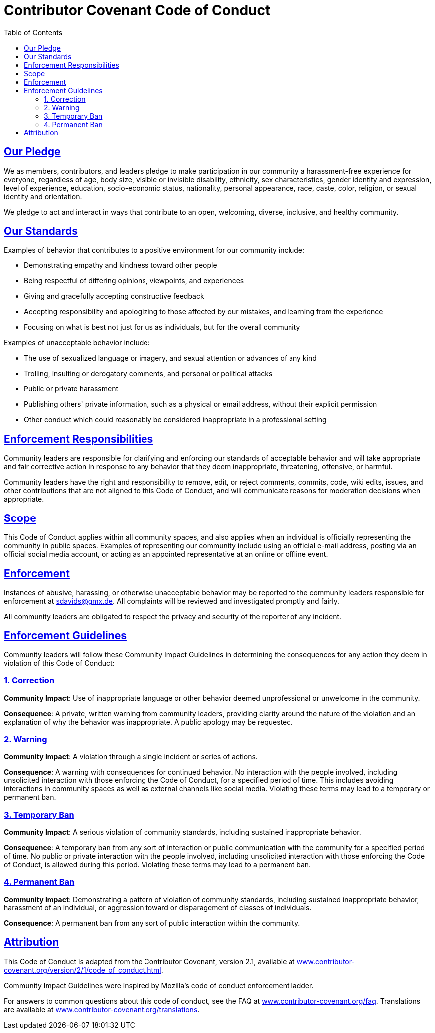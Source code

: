 // SPDX-FileCopyrightText: © 2023 Sebastian Davids <sdavids@gmx.de>
// SPDX-License-Identifier: Apache-2.0
= Contributor Covenant Code of Conduct
// Metadata:
:description: contributor covenant code of conduct
// Settings:
:sectanchors:
:sectlinks:
:toc: macro
:toc-placement!:
:hide-uri-scheme:
// Refs:
:contact-method: sdavids@gmx.de

toc::[]

== Our Pledge

We as members, contributors, and leaders pledge to make participation in our community a harassment-free experience for everyone, regardless of age, body size, visible or invisible disability, ethnicity, sex characteristics, gender identity and expression, level of experience, education, socio-economic status, nationality, personal appearance, race, caste, color, religion, or sexual identity and orientation.

We pledge to act and interact in ways that contribute to an open, welcoming, diverse, inclusive, and healthy community.

== Our Standards

Examples of behavior that contributes to a positive environment for our community include:

* Demonstrating empathy and kindness toward other people
* Being respectful of differing opinions, viewpoints, and experiences
* Giving and gracefully accepting constructive feedback
* Accepting responsibility and apologizing to those affected by our mistakes, and learning from the experience
* Focusing on what is best not just for us as individuals, but for the overall community

Examples of unacceptable behavior include:

* The use of sexualized language or imagery, and sexual attention or advances of any kind
* Trolling, insulting or derogatory comments, and personal or political attacks
* Public or private harassment
* Publishing others' private information, such as a physical or email address, without their explicit permission
* Other conduct which could reasonably be considered inappropriate in a professional setting

== Enforcement Responsibilities

Community leaders are responsible for clarifying and enforcing our standards of acceptable behavior and will take appropriate and fair corrective action in response to any behavior that they deem inappropriate, threatening, offensive, or harmful.

Community leaders have the right and responsibility to remove, edit, or reject comments, commits, code, wiki edits, issues, and other contributions that are not aligned to this Code of Conduct, and will communicate reasons for moderation decisions when appropriate.

== Scope

This Code of Conduct applies within all community spaces, and also applies when an individual is officially representing the community in public spaces.
Examples of representing our community include using an official e-mail address, posting via an official social media account, or acting as an appointed representative at an online or offline event.

== Enforcement

Instances of abusive, harassing, or otherwise unacceptable behavior may be reported to the community leaders responsible for enforcement at {contact-method}.
All complaints will be reviewed and investigated promptly and fairly.

All community leaders are obligated to respect the privacy and security of the reporter of any incident.

== Enforcement Guidelines

Community leaders will follow these Community Impact Guidelines in determining the consequences for any action they deem in violation of this Code of Conduct:

=== 1. Correction

**Community Impact**: Use of inappropriate language or other behavior deemed unprofessional or unwelcome in the community.

**Consequence**: A private, written warning from community leaders, providing clarity around the nature of the violation and an explanation of why the behavior was inappropriate.
A public apology may be requested.

=== 2. Warning

**Community Impact**: A violation through a single incident or series of actions.

**Consequence**: A warning with consequences for continued behavior.
No interaction with the people involved, including unsolicited interaction with those enforcing the Code of Conduct, for a specified period of time.
This includes avoiding interactions in community spaces as well as external channels like social media.
Violating these terms may lead to a temporary or permanent ban.

=== 3. Temporary Ban

**Community Impact**: A serious violation of community standards, including sustained inappropriate behavior.

**Consequence**: A temporary ban from any sort of interaction or public communication with the community for a specified period of time.
No public or private interaction with the people involved, including unsolicited interaction with those enforcing the Code of Conduct, is allowed during this period.
Violating these terms may lead to a permanent ban.

=== 4. Permanent Ban

**Community Impact**: Demonstrating a pattern of violation of community standards, including sustained inappropriate behavior, harassment of an individual, or aggression toward or disparagement of classes of individuals.

**Consequence**: A permanent ban from any sort of public interaction within the community.

== Attribution

This Code of Conduct is adapted from the Contributor Covenant, version 2.1, available at https://www.contributor-covenant.org/version/2/1/code_of_conduct.html.

Community Impact Guidelines were inspired by Mozilla's code of conduct enforcement ladder.

For answers to common questions about this code of conduct, see the FAQ at https://www.contributor-covenant.org/faq.
Translations are available at https://www.contributor-covenant.org/translations.

